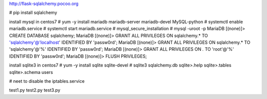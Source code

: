 http://flask-sqlalchemy.pocoo.org

# pip install sqlalchemy

install mysql in centos7
# yum -y install mariadb mariadb-server mariadb-devel MySQL-python
# systemctl enable mariadb.service
# systemctl start mariadb.service
# mysql_secure_installation
# mysql -uroot -p
MariaDB [(none)]> CREATE DATABASE sqlalchemy;
MariaDB [(none)]> GRANT ALL PRIVILEGES ON sqlalchemy.* TO 'sqlalchemy'@'localhost' IDENTIFIED BY 'passw0rd';
MariaDB [(none)]> GRANT ALL PRIVILEGES ON sqlalchemy.* TO 'sqlalchemy'@'%' IDENTIFIED BY 'passw0rd';
MariaDB [(none)]> GRANT ALL PRIVILEGES ON *.* TO 'root'@'%' IDENTIFIED BY 'passw0rd';
MariaDB [(none)]> FLUSH PRIVILEGES;

install sqlite3 in centos7
# yum -y install sqlite sqlite-devel
# sqlite3 sqlalchemy.db
sqlite>.help
sqlite>.tables
sqlite>.schema users

# neet to disable the iptables.service

test1.py
test2.py
test3.py


